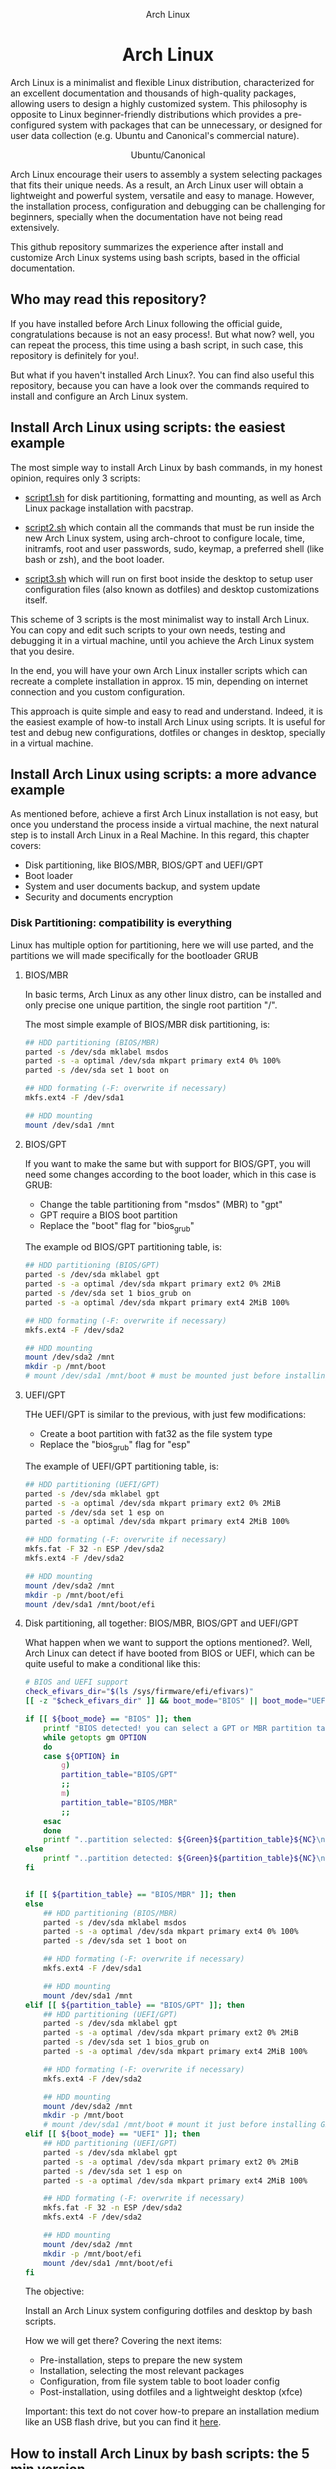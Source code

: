 #+HTML:<div align=center>
#+CAPTION: Arch Linux
#+NAME: Fig. 1
[[./images/arch-linux-logo.png]]

* Arch Linux 

#+HTML:</div>

Arch Linux is a minimalist and flexible Linux distribution, characterized for an excellent documentation and thousands of high-quality packages, allowing users to design a highly customized system. This philosophy is opposite to Linux beginner-friendly distributions which provides a pre-configured system with packages that can be unnecessary, or designed for user data collection (e.g. Ubuntu and Canonical's commercial nature).

#+HTML:<div align=center>
#+CAPTION: Ubuntu/Canonical
#+NAME: Fig. 2
[[./images/ubuntu-canonical-logo.png]]
#+HTML:</div>

Arch Linux encourage their users to assembly a system selecting packages that fits their unique needs. As a result, an Arch Linux user will obtain a lightweight and powerful system, versatile and easy to manage. However, the installation process, configuration and debugging can be challenging for beginners, specially when the documentation have not being read extensively.

This github repository summarizes the experience after install and customize Arch Linux systems using bash scripts, based in the official documentation.

** Who may read this repository?

If you have installed before Arch Linux following the official guide, congratulations because is not an easy process!. But what now? well, you can repeat the process, this time using a bash script, in such case, this repository is definitely for you!. 

But what if you haven't installed Arch Linux?. You can find also useful this repository, because you can have a look over the commands required to install and configure an Arch Linux system.

** Install Arch Linux using scripts: the easiest example 

The most simple way to install Arch Linux by bash commands, in my honest opinion, requires only 3 scripts:

- [[./script1.sh][script1.sh]] for disk partitioning, formatting and mounting, as well as Arch Linux package installation with pacstrap.

- [[./script2.sh][script2.sh]] which contain all the commands that must be run inside the new Arch Linux system, using arch-chroot to configure locale, time, initramfs, root and user passwords, sudo, keymap, a preferred shell (like bash or zsh), and the boot loader. 

- [[./script3.sh][script3.sh]] which will run on first boot inside the desktop to setup user configuration files (also known as dotfiles) and desktop customizations itself.

This scheme of 3 scripts is the most minimalist way to install Arch Linux. You can copy and edit such scripts to your own needs, testing and debugging it in a virtual machine, until you achieve the Arch Linux system that you desire. 

In the end, you will have your own Arch Linux installer scripts which can recreate a complete installation in approx. 15 min, depending on internet connection and you custom configuration. 

This approach is quite simple and easy to read and understand. Indeed, it is the easiest example of how-to install Arch Linux using scripts. It is useful for test and debug new configurations, dotfiles or changes in desktop, specially in a virtual machine. 

** Install Arch Linux using scripts: a more advance example

As mentioned before, achieve a first Arch Linux installation is not easy, but once you understand the process inside a virtual machine, the next natural step is to install Arch Linux in a Real Machine. In this regard, this chapter covers:
- Disk partitioning, like BIOS/MBR, BIOS/GPT and UEFI/GPT
- Boot loader
- System and user documents backup, and system update
- Security and documents encryption


*** Disk Partitioning: compatibility is everything

Linux has multiple option for partitioning, here we will use parted, and the partitions we will made specifically for the bootloader GRUB

**** BIOS/MBR

In basic terms, Arch Linux as any other linux distro, can be installed and only precise one unique partition, the single root partition "/".

The most simple example of BIOS/MBR disk partitioning, is:

#+begin_src bash :results verbatim
## HDD partitioning (BIOS/MBR)
parted -s /dev/sda mklabel msdos
parted -s -a optimal /dev/sda mkpart primary ext4 0% 100%
parted -s /dev/sda set 1 boot on

## HDD formating (-F: overwrite if necessary)
mkfs.ext4 -F /dev/sda1

## HDD mounting
mount /dev/sda1 /mnt 
#+end_src

**** BIOS/GPT

If you want to make the same but with support for BIOS/GPT, you will need some changes according to the boot loader, which in this case is GRUB:
- Change the table partitioning from "msdos" (MBR) to "gpt"
- GPT require a BIOS boot partition
- Replace the "boot" flag for "bios_grub"

The example od BIOS/GPT partitioning table, is:

#+begin_src bash :results verbatim
## HDD partitioning (BIOS/GPT)
parted -s /dev/sda mklabel gpt
parted -s -a optimal /dev/sda mkpart primary ext2 0% 2MiB
parted -s /dev/sda set 1 bios_grub on
parted -s -a optimal /dev/sda mkpart primary ext4 2MiB 100%

## HDD formating (-F: overwrite if necessary)
mkfs.ext4 -F /dev/sda2

## HDD mounting
mount /dev/sda2 /mnt
mkdir -p /mnt/boot
# mount /dev/sda1 /mnt/boot # must be mounted just before installing GRUB
#+end_src

**** UEFI/GPT

THe UEFI/GPT is similar to the previous, with just few modifications:
- Create a boot partition with fat32 as the file system type
- Replace the "bios_grub" flag for "esp"

The example of UEFI/GPT partitioning table, is:

#+begin_src bash :results verbatim
## HDD partitioning (UEFI/GPT)
parted -s /dev/sda mklabel gpt
parted -s -a optimal /dev/sda mkpart primary ext2 0% 2MiB
parted -s /dev/sda set 1 esp on
parted -s -a optimal /dev/sda mkpart primary ext4 2MiB 100%

## HDD formating (-F: overwrite if necessary)
mkfs.fat -F 32 -n ESP /dev/sda2
mkfs.ext4 -F /dev/sda2

## HDD mounting
mount /dev/sda2 /mnt
mkdir -p /mnt/boot/efi
mount /dev/sda1 /mnt/boot/efi
#+end_src


**** Disk partitioning, all together: BIOS/MBR, BIOS/GPT and UEFI/GPT

What happen when we want to support the options mentioned?. Well, Arch Linux can detect if have booted from BIOS or UEFI, which can be quite useful to make a conditional like this:

#+begin_src bash :results verbatim
# BIOS and UEFI support
check_efivars_dir="$(ls /sys/firmware/efi/efivars)"
[[ -z "$check_efivars_dir" ]] && boot_mode="BIOS" || boot_mode="UEFI"

if [[ ${boot_mode} == "BIOS" ]]; then
    printf "BIOS detected! you can select a GPT or MBR partition table:\n"
    while getopts gm OPTION
    do
	case ${OPTION} in
	    g)
		partition_table="BIOS/GPT"
		;;
	    m)
		partition_table="BIOS/MBR"
		;;
	esac
    done
    printf "..partition selected: ${Green}${partition_table}${NC}\n"
else
    printf "..partition detected: ${Green}${partition_table}${NC}\n"
fi


if [[ ${partition_table} == "BIOS/MBR" ]]; then
else
    ## HDD partitioning (BIOS/MBR)
    parted -s /dev/sda mklabel msdos
    parted -s -a optimal /dev/sda mkpart primary ext4 0% 100%
    parted -s /dev/sda set 1 boot on

    ## HDD formating (-F: overwrite if necessary)
    mkfs.ext4 -F /dev/sda1

    ## HDD mounting
    mount /dev/sda1 /mnt
elif [[ ${partition_table} == "BIOS/GPT" ]]; then
    ## HDD partitioning (UEFI/GPT)
    parted -s /dev/sda mklabel gpt
    parted -s -a optimal /dev/sda mkpart primary ext2 0% 2MiB
    parted -s /dev/sda set 1 bios_grub on
    parted -s -a optimal /dev/sda mkpart primary ext4 2MiB 100%

    ## HDD formating (-F: overwrite if necessary)
    mkfs.ext4 -F /dev/sda2

    ## HDD mounting
    mount /dev/sda2 /mnt
    mkdir -p /mnt/boot
    # mount /dev/sda1 /mnt/boot # mount it just before installing GRUB
elif [[ ${boot_mode} == "UEFI" ]]; then
    ## HDD partitioning (UEFI/GPT)
    parted -s /dev/sda mklabel gpt
    parted -s -a optimal /dev/sda mkpart primary ext2 0% 2MiB
    parted -s /dev/sda set 1 esp on
    parted -s -a optimal /dev/sda mkpart primary ext4 2MiB 100%

    ## HDD formating (-F: overwrite if necessary)
    mkfs.fat -F 32 -n ESP /dev/sda2
    mkfs.ext4 -F /dev/sda2

    ## HDD mounting
    mount /dev/sda2 /mnt
    mkdir -p /mnt/boot/efi
    mount /dev/sda1 /mnt/boot/efi
fi
#+end_src


The objective: 

Install an Arch Linux system configuring dotfiles and desktop by bash scripts. 

# This text include how-to install Arch Linux in internal drive, but also in USB external removable media, called also USB persistent installation.

How we will get there? Covering the next items:

- Pre-installation, steps to prepare the new system
- Installation, selecting the most relevant packages
- Configuration, from file system table to boot loader config
- Post-installation, using dotfiles and a lightweight desktop (xfce)

Important: this text do not cover how-to prepare an installation
medium like an USB flash drive, but you can find it [[https://wiki.archlinux.org/title/USB_flash_installation_medium][here]].

** How to install Arch Linux by bash scripts: the 5 min version.








- Pre-installation

  * 1.1-1.3 Prepare an installation image (out of the scope)
  * 1.4 Boot the live environment
  * 1.5 Set the console keyboard layout
  * 1.6 Verify the boot mode
  * 1.7 Connect to the internet
  * 1.8 Update the system clock
  * 1.9 Partition the disks
    * 1.9.1 Example layouts
  * 1.10 Format the partitions
  * 1.11 Mount the file systems

- Installation

  * 2.1 Select the mirrors
  * 2.2 Install essential packages

- Configure the system

  * 3.1 Fstab
  * 3.2 Chroot
  * 3.3 Time zone
  * 3.4 Localization
  * 3.5 Network configuration
  * 3.6 Initramfs
  * 3.7 Root password
  * 3.8 Boot loader

- Reboot
- Post-installation


# ** Why Arch Linux instead of many other Linux distritutions 

# The answer is simply, reproducibility and sharing!. But please, let me explain why:

# As a researcher, the scientific activity involves making scientific
# methods, data and outcomes available for everyone. Make science open
# and reproducible allow other scientist to replicate and adapt such
# methods to their own needs, contributions that summarized can be
# translated into a collaborative global progress.

# This contributive philosophy is also present in the open source
# operating system Linux, which source code is easily available for
# everyone. Anyone capable of coding can contribute, modify, enhance and
# distribute the code to anyone and for any purpose, with hundreds of distributions available.

# Linux beginner-friendly distributions provides a pre-configured system
# with packages that can be unnecessary, or designed for user data
# collection (e.g. Ubuntu and Canonical's commercial nature). On the
# other hand, Arch Linux offer a different and more functional approach.

# Arch Linux system can customize to fit specific needs, avoiding
# packages that can compromise sensitive data. Due to its minimalist
# design, an Arch Linux system can be easily reproduced and distributed
# to other users, by building an USB/CD ISO image or installed as a
# persistent live USB drive. Arch Linux require less space and memory
# resources than beginner-friendly distributions, facilitating to
# migrate a running Arch Linux to another machine, a KVM instance or a
# VirtualBox machine.
